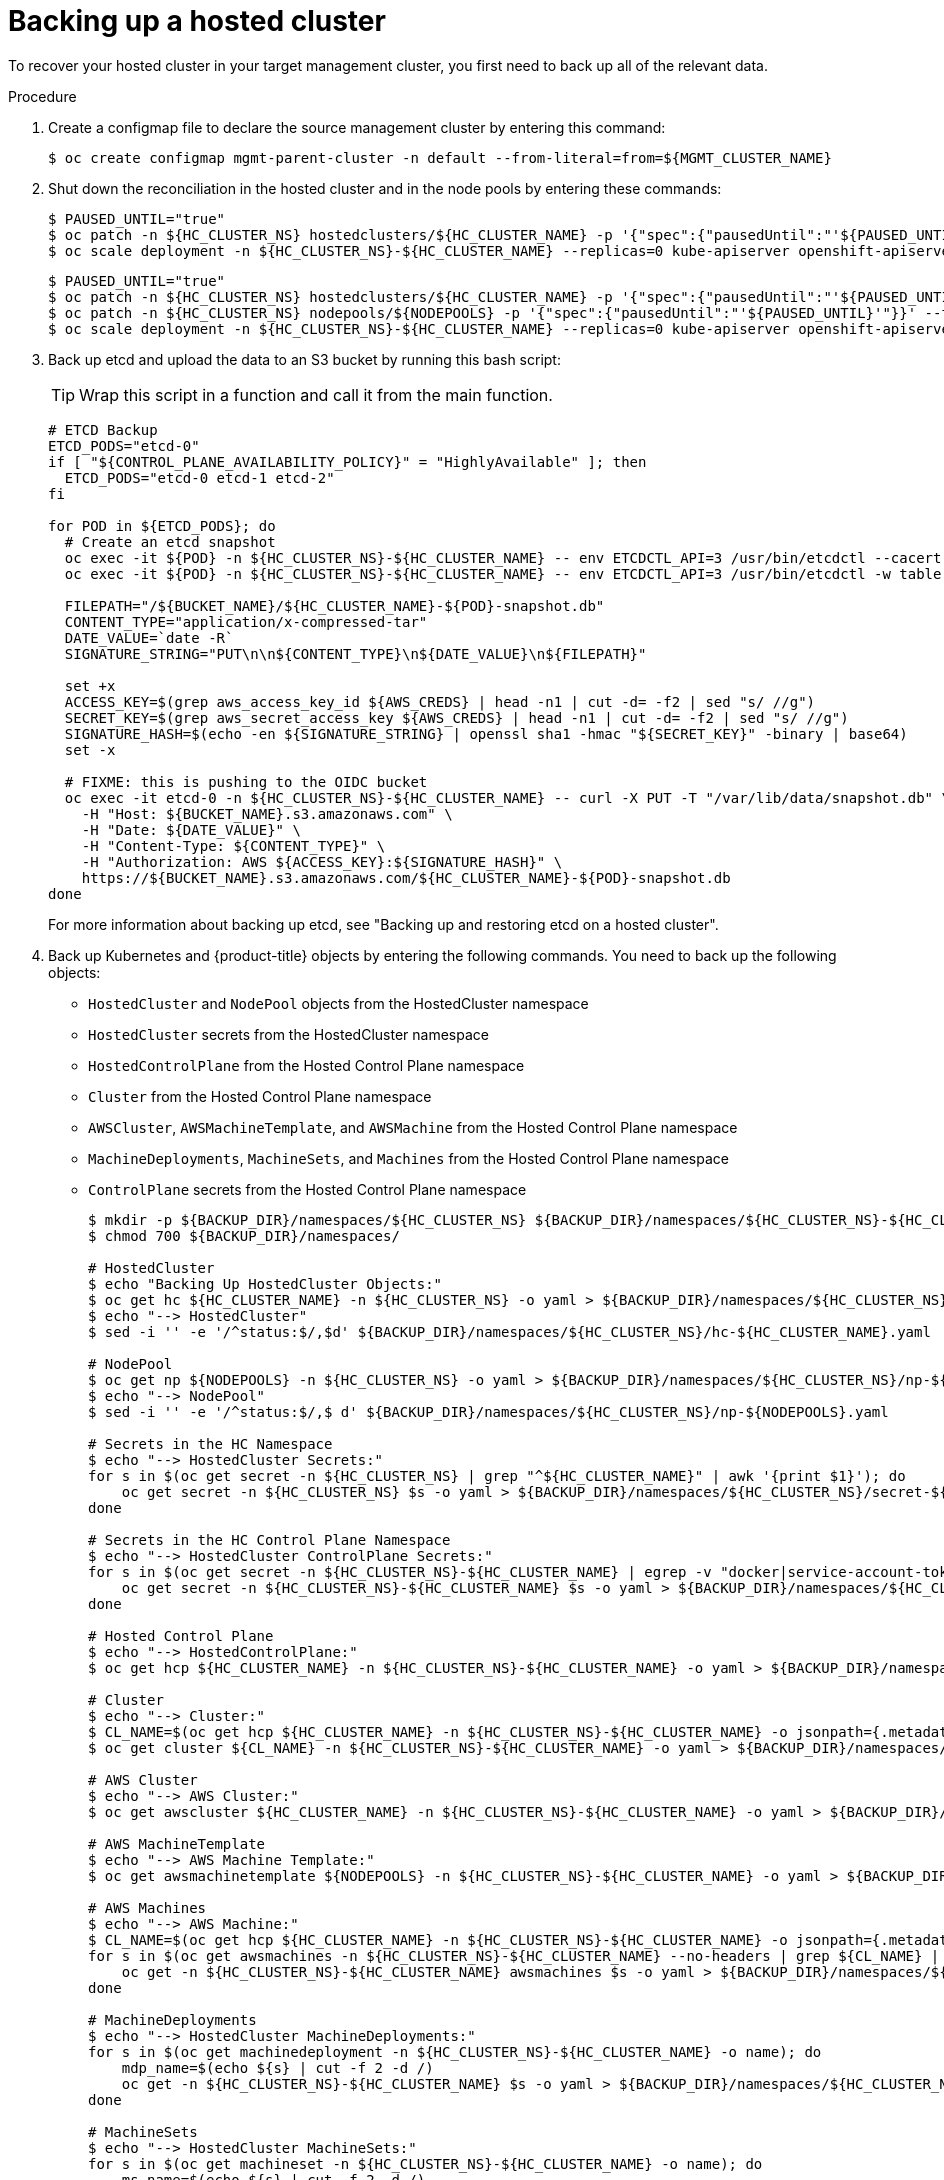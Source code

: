 // Module included in the following assembly:
//
// * control_plane_backup_and_restore/dr-hcp-within-aws-region.adoc

:_mod-docs-content-type: PROCEDURE
[id="dr-hosted-cluster-within-aws-region-backup_{context}"]
= Backing up a hosted cluster

To recover your hosted cluster in your target management cluster, you first need to back up all of the relevant data.

.Procedure

. Create a configmap file to declare the source management cluster by entering this command:
+
[source,terminal]
----
$ oc create configmap mgmt-parent-cluster -n default --from-literal=from=${MGMT_CLUSTER_NAME}
----

. Shut down the reconciliation in the hosted cluster and in the node pools by entering these commands:
+
[source,terminal]
----
$ PAUSED_UNTIL="true"
$ oc patch -n ${HC_CLUSTER_NS} hostedclusters/${HC_CLUSTER_NAME} -p '{"spec":{"pausedUntil":"'${PAUSED_UNTIL}'"}}' --type=merge
$ oc scale deployment -n ${HC_CLUSTER_NS}-${HC_CLUSTER_NAME} --replicas=0 kube-apiserver openshift-apiserver openshift-oauth-apiserver control-plane-operator
----
+
[source,terminal]
----
$ PAUSED_UNTIL="true"
$ oc patch -n ${HC_CLUSTER_NS} hostedclusters/${HC_CLUSTER_NAME} -p '{"spec":{"pausedUntil":"'${PAUSED_UNTIL}'"}}' --type=merge
$ oc patch -n ${HC_CLUSTER_NS} nodepools/${NODEPOOLS} -p '{"spec":{"pausedUntil":"'${PAUSED_UNTIL}'"}}' --type=merge
$ oc scale deployment -n ${HC_CLUSTER_NS}-${HC_CLUSTER_NAME} --replicas=0 kube-apiserver openshift-apiserver openshift-oauth-apiserver control-plane-operator
----

. Back up etcd and upload the data to an S3 bucket by running this bash script:
+
[TIP]
====
Wrap this script in a function and call it from the main function.
====
+
[source,terminal]
----
# ETCD Backup
ETCD_PODS="etcd-0"
if [ "${CONTROL_PLANE_AVAILABILITY_POLICY}" = "HighlyAvailable" ]; then
  ETCD_PODS="etcd-0 etcd-1 etcd-2"
fi

for POD in ${ETCD_PODS}; do
  # Create an etcd snapshot
  oc exec -it ${POD} -n ${HC_CLUSTER_NS}-${HC_CLUSTER_NAME} -- env ETCDCTL_API=3 /usr/bin/etcdctl --cacert /etc/etcd/tls/client/etcd-client-ca.crt --cert /etc/etcd/tls/client/etcd-client.crt --key /etc/etcd/tls/client/etcd-client.key --endpoints=localhost:2379 snapshot save /var/lib/data/snapshot.db
  oc exec -it ${POD} -n ${HC_CLUSTER_NS}-${HC_CLUSTER_NAME} -- env ETCDCTL_API=3 /usr/bin/etcdctl -w table snapshot status /var/lib/data/snapshot.db

  FILEPATH="/${BUCKET_NAME}/${HC_CLUSTER_NAME}-${POD}-snapshot.db"
  CONTENT_TYPE="application/x-compressed-tar"
  DATE_VALUE=`date -R`
  SIGNATURE_STRING="PUT\n\n${CONTENT_TYPE}\n${DATE_VALUE}\n${FILEPATH}"

  set +x
  ACCESS_KEY=$(grep aws_access_key_id ${AWS_CREDS} | head -n1 | cut -d= -f2 | sed "s/ //g")
  SECRET_KEY=$(grep aws_secret_access_key ${AWS_CREDS} | head -n1 | cut -d= -f2 | sed "s/ //g")
  SIGNATURE_HASH=$(echo -en ${SIGNATURE_STRING} | openssl sha1 -hmac "${SECRET_KEY}" -binary | base64)
  set -x

  # FIXME: this is pushing to the OIDC bucket
  oc exec -it etcd-0 -n ${HC_CLUSTER_NS}-${HC_CLUSTER_NAME} -- curl -X PUT -T "/var/lib/data/snapshot.db" \
    -H "Host: ${BUCKET_NAME}.s3.amazonaws.com" \
    -H "Date: ${DATE_VALUE}" \
    -H "Content-Type: ${CONTENT_TYPE}" \
    -H "Authorization: AWS ${ACCESS_KEY}:${SIGNATURE_HASH}" \
    https://${BUCKET_NAME}.s3.amazonaws.com/${HC_CLUSTER_NAME}-${POD}-snapshot.db
done
----
+
For more information about backing up etcd, see "Backing up and restoring etcd on a hosted cluster".

. Back up Kubernetes and {product-title} objects by entering the following commands. You need to back up the following objects:

   * `HostedCluster` and `NodePool` objects from the HostedCluster namespace
   * `HostedCluster` secrets from the HostedCluster namespace
   * `HostedControlPlane` from the Hosted Control Plane namespace
   * `Cluster` from the Hosted Control Plane namespace
   * `AWSCluster`, `AWSMachineTemplate`, and `AWSMachine` from the Hosted Control Plane namespace
   * `MachineDeployments`, `MachineSets`, and `Machines` from the Hosted Control Plane namespace
   * `ControlPlane` secrets from the Hosted Control Plane namespace
+
[source,terminal]
----
$ mkdir -p ${BACKUP_DIR}/namespaces/${HC_CLUSTER_NS} ${BACKUP_DIR}/namespaces/${HC_CLUSTER_NS}-${HC_CLUSTER_NAME}
$ chmod 700 ${BACKUP_DIR}/namespaces/

# HostedCluster
$ echo "Backing Up HostedCluster Objects:"
$ oc get hc ${HC_CLUSTER_NAME} -n ${HC_CLUSTER_NS} -o yaml > ${BACKUP_DIR}/namespaces/${HC_CLUSTER_NS}/hc-${HC_CLUSTER_NAME}.yaml
$ echo "--> HostedCluster"
$ sed -i '' -e '/^status:$/,$d' ${BACKUP_DIR}/namespaces/${HC_CLUSTER_NS}/hc-${HC_CLUSTER_NAME}.yaml

# NodePool
$ oc get np ${NODEPOOLS} -n ${HC_CLUSTER_NS} -o yaml > ${BACKUP_DIR}/namespaces/${HC_CLUSTER_NS}/np-${NODEPOOLS}.yaml
$ echo "--> NodePool"
$ sed -i '' -e '/^status:$/,$ d' ${BACKUP_DIR}/namespaces/${HC_CLUSTER_NS}/np-${NODEPOOLS}.yaml

# Secrets in the HC Namespace
$ echo "--> HostedCluster Secrets:"
for s in $(oc get secret -n ${HC_CLUSTER_NS} | grep "^${HC_CLUSTER_NAME}" | awk '{print $1}'); do
    oc get secret -n ${HC_CLUSTER_NS} $s -o yaml > ${BACKUP_DIR}/namespaces/${HC_CLUSTER_NS}/secret-${s}.yaml
done

# Secrets in the HC Control Plane Namespace
$ echo "--> HostedCluster ControlPlane Secrets:"
for s in $(oc get secret -n ${HC_CLUSTER_NS}-${HC_CLUSTER_NAME} | egrep -v "docker|service-account-token|oauth-openshift|NAME|token-${HC_CLUSTER_NAME}" | awk '{print $1}'); do
    oc get secret -n ${HC_CLUSTER_NS}-${HC_CLUSTER_NAME} $s -o yaml > ${BACKUP_DIR}/namespaces/${HC_CLUSTER_NS}-${HC_CLUSTER_NAME}/secret-${s}.yaml
done

# Hosted Control Plane
$ echo "--> HostedControlPlane:"
$ oc get hcp ${HC_CLUSTER_NAME} -n ${HC_CLUSTER_NS}-${HC_CLUSTER_NAME} -o yaml > ${BACKUP_DIR}/namespaces/${HC_CLUSTER_NS}-${HC_CLUSTER_NAME}/hcp-${HC_CLUSTER_NAME}.yaml

# Cluster
$ echo "--> Cluster:"
$ CL_NAME=$(oc get hcp ${HC_CLUSTER_NAME} -n ${HC_CLUSTER_NS}-${HC_CLUSTER_NAME} -o jsonpath={.metadata.labels.\*} | grep ${HC_CLUSTER_NAME})
$ oc get cluster ${CL_NAME} -n ${HC_CLUSTER_NS}-${HC_CLUSTER_NAME} -o yaml > ${BACKUP_DIR}/namespaces/${HC_CLUSTER_NS}-${HC_CLUSTER_NAME}/cl-${HC_CLUSTER_NAME}.yaml

# AWS Cluster
$ echo "--> AWS Cluster:"
$ oc get awscluster ${HC_CLUSTER_NAME} -n ${HC_CLUSTER_NS}-${HC_CLUSTER_NAME} -o yaml > ${BACKUP_DIR}/namespaces/${HC_CLUSTER_NS}-${HC_CLUSTER_NAME}/awscl-${HC_CLUSTER_NAME}.yaml

# AWS MachineTemplate
$ echo "--> AWS Machine Template:"
$ oc get awsmachinetemplate ${NODEPOOLS} -n ${HC_CLUSTER_NS}-${HC_CLUSTER_NAME} -o yaml > ${BACKUP_DIR}/namespaces/${HC_CLUSTER_NS}-${HC_CLUSTER_NAME}/awsmt-${HC_CLUSTER_NAME}.yaml

# AWS Machines
$ echo "--> AWS Machine:"
$ CL_NAME=$(oc get hcp ${HC_CLUSTER_NAME} -n ${HC_CLUSTER_NS}-${HC_CLUSTER_NAME} -o jsonpath={.metadata.labels.\*} | grep ${HC_CLUSTER_NAME})
for s in $(oc get awsmachines -n ${HC_CLUSTER_NS}-${HC_CLUSTER_NAME} --no-headers | grep ${CL_NAME} | cut -f1 -d\ ); do
    oc get -n ${HC_CLUSTER_NS}-${HC_CLUSTER_NAME} awsmachines $s -o yaml > ${BACKUP_DIR}/namespaces/${HC_CLUSTER_NS}-${HC_CLUSTER_NAME}/awsm-${s}.yaml
done

# MachineDeployments
$ echo "--> HostedCluster MachineDeployments:"
for s in $(oc get machinedeployment -n ${HC_CLUSTER_NS}-${HC_CLUSTER_NAME} -o name); do
    mdp_name=$(echo ${s} | cut -f 2 -d /)
    oc get -n ${HC_CLUSTER_NS}-${HC_CLUSTER_NAME} $s -o yaml > ${BACKUP_DIR}/namespaces/${HC_CLUSTER_NS}-${HC_CLUSTER_NAME}/machinedeployment-${mdp_name}.yaml
done

# MachineSets
$ echo "--> HostedCluster MachineSets:"
for s in $(oc get machineset -n ${HC_CLUSTER_NS}-${HC_CLUSTER_NAME} -o name); do
    ms_name=$(echo ${s} | cut -f 2 -d /)
    oc get -n ${HC_CLUSTER_NS}-${HC_CLUSTER_NAME} $s -o yaml > ${BACKUP_DIR}/namespaces/${HC_CLUSTER_NS}-${HC_CLUSTER_NAME}/machineset-${ms_name}.yaml
done

# Machines
$ echo "--> HostedCluster Machine:"
for s in $(oc get machine -n ${HC_CLUSTER_NS}-${HC_CLUSTER_NAME} -o name); do
    m_name=$(echo ${s} | cut -f 2 -d /)
    oc get -n ${HC_CLUSTER_NS}-${HC_CLUSTER_NAME} $s -o yaml > ${BACKUP_DIR}/namespaces/${HC_CLUSTER_NS}-${HC_CLUSTER_NAME}/machine-${m_name}.yaml
done
----

. Clean up the `ControlPlane` routes by entering this command:
+
[source,terminal]
----
$ oc delete routes -n ${HC_CLUSTER_NS}-${HC_CLUSTER_NAME} --all
----
+
By entering that command, you enable the ExternalDNS Operator to delete the Route53 entries.

. Verify that the Route53 entries are clean by running this script:
+
[source,terminal]
----
function clean_routes() {

    if [[ -z "${1}" ]];then
        echo "Give me the NS where to clean the routes"
        exit 1
    fi

    # Constants
    if [[ -z "${2}" ]];then
        echo "Give me the Route53 zone ID"
        exit 1
    fi

    ZONE_ID=${2}
    ROUTES=10
    timeout=40
    count=0

    # This allows us to remove the ownership in the AWS for the API route
    oc delete route -n ${1} --all

    while [ ${ROUTES} -gt 2 ]
    do
        echo "Waiting for ExternalDNS Operator to clean the DNS Records in AWS Route53 where the zone id is: ${ZONE_ID}..."
        echo "Try: (${count}/${timeout})"
        sleep 10
        if [[ $count -eq timeout ]];then
            echo "Timeout waiting for cleaning the Route53 DNS records"
            exit 1
        fi
        count=$((count+1))
        ROUTES=$(aws route53 list-resource-record-sets --hosted-zone-id ${ZONE_ID} --max-items 10000 --output json | grep -c ${EXTERNAL_DNS_DOMAIN})
    done
}

# SAMPLE: clean_routes "<HC ControlPlane Namespace>" "<AWS_ZONE_ID>"
clean_routes "${HC_CLUSTER_NS}-${HC_CLUSTER_NAME}" "${AWS_ZONE_ID}"
----

.Verification

Check all of the {product-title} objects and the S3 bucket to verify that everything looks as expected.

.Next steps

Restore your hosted cluster.
